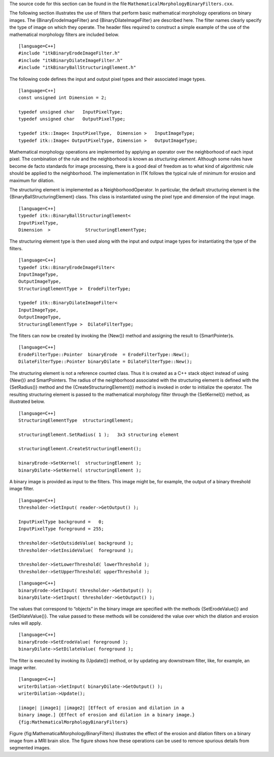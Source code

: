 The source code for this section can be found in the file
``MathematicalMorphologyBinaryFilters.cxx``.

The following section illustrates the use of filters that perform basic
mathematical morphology operations on binary images. The
{BinaryErodeImageFilter} and {BinaryDilateImageFilter} are described
here. The filter names clearly specify the type of image on which they
operate. The header files required to construct a simple example of the
use of the mathematical morphology filters are included below.

::

    [language=C++]
    #include "itkBinaryErodeImageFilter.h"
    #include "itkBinaryDilateImageFilter.h"
    #include "itkBinaryBallStructuringElement.h"

The following code defines the input and output pixel types and their
associated image types.

::

    [language=C++]
    const unsigned int Dimension = 2;

    typedef unsigned char   InputPixelType;
    typedef unsigned char   OutputPixelType;

    typedef itk::Image< InputPixelType,  Dimension >   InputImageType;
    typedef itk::Image< OutputPixelType, Dimension >   OutputImageType;

Mathematical morphology operations are implemented by applying an
operator over the neighborhood of each input pixel. The combination of
the rule and the neighborhood is known as *structuring element*.
Although some rules have become de facto standards for image processing,
there is a good deal of freedom as to what kind of algorithmic rule
should be applied to the neighborhood. The implementation in ITK follows
the typical rule of minimum for erosion and maximum for dilation.

The structuring element is implemented as a NeighborhoodOperator. In
particular, the default structuring element is the
{BinaryBallStructuringElement} class. This class is instantiated using
the pixel type and dimension of the input image.

::

    [language=C++]
    typedef itk::BinaryBallStructuringElement<
    InputPixelType,
    Dimension  >             StructuringElementType;

The structuring element type is then used along with the input and
output image types for instantiating the type of the filters.

::

    [language=C++]
    typedef itk::BinaryErodeImageFilter<
    InputImageType,
    OutputImageType,
    StructuringElementType >  ErodeFilterType;

    typedef itk::BinaryDilateImageFilter<
    InputImageType,
    OutputImageType,
    StructuringElementType >  DilateFilterType;

The filters can now be created by invoking the {New()} method and
assigning the result to {SmartPointer}s.

::

    [language=C++]
    ErodeFilterType::Pointer  binaryErode  = ErodeFilterType::New();
    DilateFilterType::Pointer binaryDilate = DilateFilterType::New();

The structuring element is not a reference counted class. Thus it is
created as a C++ stack object instead of using {New()} and
SmartPointers. The radius of the neighborhood associated with the
structuring element is defined with the {SetRadius()} method and the
{CreateStructuringElement()} method is invoked in order to initialize
the operator. The resulting structuring element is passed to the
mathematical morphology filter through the {SetKernel()} method, as
illustrated below.

::

    [language=C++]
    StructuringElementType  structuringElement;

    structuringElement.SetRadius( 1 );   3x3 structuring element

    structuringElement.CreateStructuringElement();

    binaryErode->SetKernel(  structuringElement );
    binaryDilate->SetKernel( structuringElement );

A binary image is provided as input to the filters. This image might be,
for example, the output of a binary threshold image filter.

::

    [language=C++]
    thresholder->SetInput( reader->GetOutput() );

    InputPixelType background =   0;
    InputPixelType foreground = 255;

    thresholder->SetOutsideValue( background );
    thresholder->SetInsideValue(  foreground );

    thresholder->SetLowerThreshold( lowerThreshold );
    thresholder->SetUpperThreshold( upperThreshold );

::

    [language=C++]
    binaryErode->SetInput( thresholder->GetOutput() );
    binaryDilate->SetInput( thresholder->GetOutput() );

The values that correspond to “objects” in the binary image are
specified with the methods {SetErodeValue()} and {SetDilateValue()}. The
value passed to these methods will be considered the value over which
the dilation and erosion rules will apply.

::

    [language=C++]
    binaryErode->SetErodeValue( foreground );
    binaryDilate->SetDilateValue( foreground );

The filter is executed by invoking its {Update()} method, or by updating
any downstream filter, like, for example, an image writer.

::

    [language=C++]
    writerDilation->SetInput( binaryDilate->GetOutput() );
    writerDilation->Update();

    |image| |image1| |image2| [Effect of erosion and dilation in a
    binary image.] {Effect of erosion and dilation in a binary image.}
    {fig:MathematicalMorphologyBinaryFilters}

Figure {fig:MathematicalMorphologyBinaryFilters} illustrates the effect
of the erosion and dilation filters on a binary image from a MRI brain
slice. The figure shows how these operations can be used to remove
spurious details from segmented images.

.. |image| image:: BinaryThresholdImageFilterOutput.eps
.. |image1| image:: MathematicalMorphologyBinaryErosionOutput.eps
.. |image2| image:: MathematicalMorphologyBinaryDilationOutput.eps
